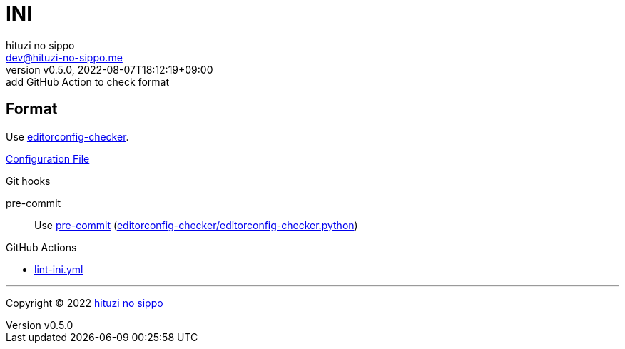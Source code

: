 = INI
:author: hituzi no sippo
:email: dev@hituzi-no-sippo.me
:revnumber: v0.5.0
:revdate: 2022-08-07T18:12:19+09:00
:revremark: add GitHub Action to check format
:description: INI
:copyright: Copyright (C) 2022 {author}
// Custom Attributes
:creation_date: 2022-08-07T16:00:39+09:00
:github_url: https://github.com
:root_directory: ../../..
:pre_commit_config_file: {root_directory}/.pre-commit-config.yaml
:workflows_directory: {root_directory}/.github/workflows

== Format

:editorconfig_checker_link: link:{github_url}/editorconfig-checker/editorconfig-checker[editorconfig-checker^]
Use {editorconfig_checker_link}.

link:{root_directory}/.editorconfig[Configuration File^]

:pre_commit_to_check_format_link: link:{github_url}/editorconfig-checker/editorconfig-checker.python[editorconfig-checker/editorconfig-checker.python^]
.Git hooks
pre-commit::
  Use link:{pre_commit_config_file}#:~:text=repo%3A%20https%3A%2F/github.com/editorconfig%2Dchecker/editorconfig%2Dchecker.python[
  pre-commit^] ({pre_commit_to_check_format_link})

:filename: lint-ini.yml
.GitHub Actions
* link:{workflows_directory}/{filename}[{filename}^]


'''

:author_link: link:https://github.com/hituzi-no-sippo[{author}^]
Copyright (C) 2022 {author_link}
